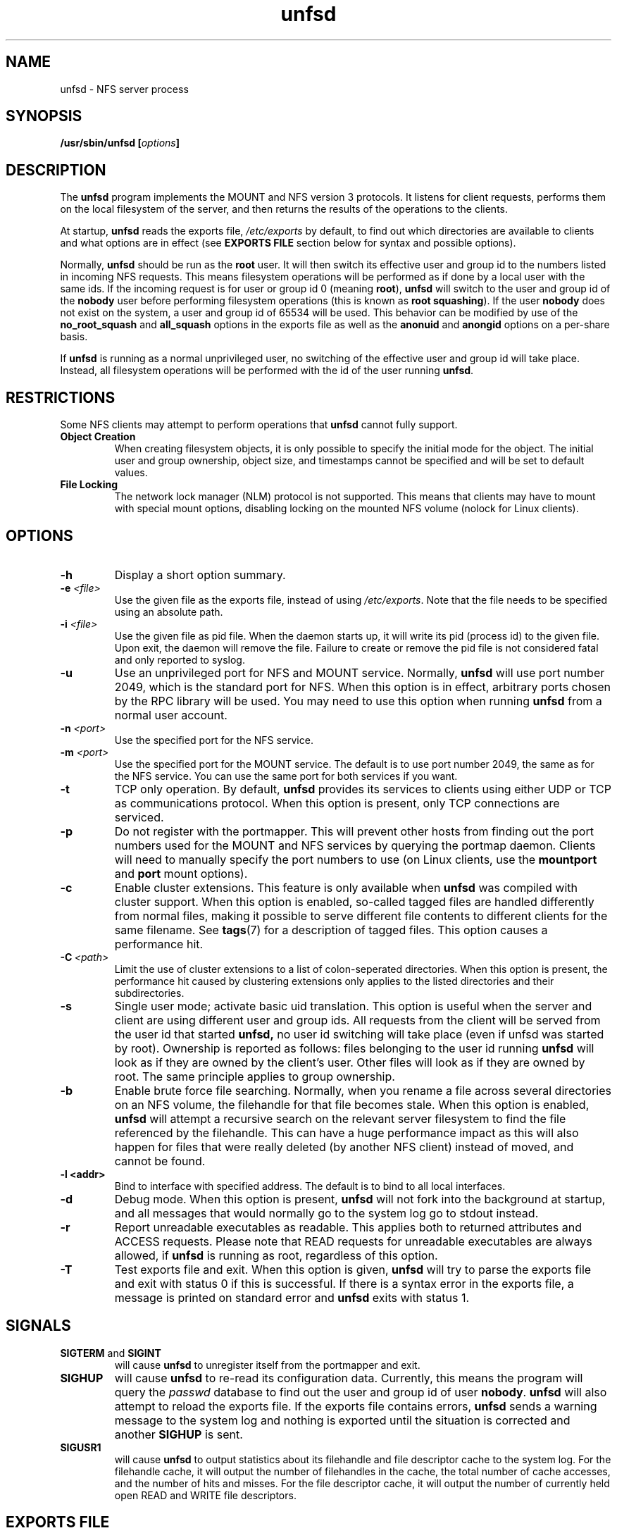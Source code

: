 .\"
.\" (C) 2004, Pascal Schmidt
.\"
.TH unfsd 8 "03 Sep 2007"
.SH NAME
unfsd \- NFS server process
.SH SYNOPSIS
.BI "/usr/sbin/unfsd [" options "]"
.SH DESCRIPTION
The
.B unfsd
program implements the MOUNT and NFS version 3 protocols. It listens for
client requests, performs them on the local filesystem of the server, and
then returns the results of the operations to the clients.
.P
At startup,
.B unfsd
reads the exports file,
.I /etc/exports
by default, to find out which directories are available to clients
and what options are in effect (see
.B EXPORTS FILE
section below for syntax and possible options).
.P
Normally, 
.B unfsd
should be run as the
.B root
user. It will then switch its effective
user and group id to the numbers listed in incoming NFS requests. This
means filesystem operations will be performed as if done by a local
user with the same ids. If the incoming request is for user or group
id 0 (meaning
.BR root "), " unfsd
will switch to the user and group id of the
.B nobody
user before performing filesystem operations (this is known as
.BR "root squashing" ")."
If the user
.B nobody
does not exist on the system, a user and group id of 65534 will be used.
This behavior can be modified by use of the
.B no_root_squash
and
.B all_squash
options in the exports file as well as the
.B anonuid
and
.B anongid
options on a per-share basis.
.P
If
.B unfsd
is running as a normal unprivileged user, no switching of the effective
user and group id will take place. Instead, all filesystem operations
will be performed with the id of the user running
.BR unfsd .
.SH RESTRICTIONS
Some NFS clients may attempt to perform operations that
.B unfsd
cannot fully support.
.TP
.B "Object Creation"
When creating filesystem objects, it is only possible to specify the
initial mode for the object. The initial user and group ownership,
object size, and timestamps cannot be specified and will be set to
default values.
.TP
.B "File Locking"
The network lock manager (NLM) protocol is not supported. This means that
clients may have to mount with special mount options, disabling locking
on the mounted NFS volume (nolock for Linux clients).
.SH OPTIONS
.TP
.B \-h
Display a short option summary.
.TP
.BI "\-e " "\<file\>"
Use the given file as the exports file, instead of using
.IR /etc/exports .
Note that the file needs to be specified using an absolute path.
.TP
.BI "\-i " "\<file\>"
Use the given file as pid file. When the daemon starts up, it will
write its pid (process id) to the given file. Upon exit, the daemon
will remove the file. Failure to create or remove the pid file is
not considered fatal and only reported to syslog.
.TP
.B \-u
Use an unprivileged port for NFS and MOUNT service. Normally,
.B unfsd
will use port number 2049, which is the standard port for NFS.
When this option is in effect, arbitrary ports chosen by the RPC library
will be used. You may need to use this option when running
.B unfsd
from a normal user account.
.TP
.BI "\-n " "\<port\>"
Use the specified port for the NFS service.
.TP
.BI "\-m " "\<port\>"
Use the specified port for the MOUNT service. The default is to
use port number 2049, the same as for the NFS service. You can use
the same port for both services if you want.
.TP
.B \-t
TCP only operation. By default,
.B unfsd
provides its services to clients using either UDP or TCP as communications
protocol. When this option is present, only TCP connections are
serviced.
.TP
.B \-p
Do not register with the portmapper. This will prevent other hosts from
finding out the port numbers used for the MOUNT and NFS services by
querying the portmap daemon. Clients
will need to manually specify the port numbers to use (on Linux clients,
use the
.BR mountport " and " port
mount options).
.TP
.B \-c
Enable cluster extensions. This feature is only available when
.B unfsd
was compiled with cluster support. When this option is enabled, so-called
tagged files are handled differently from normal files, making it possible
to serve different file contents to different clients for the same filename.
See
.BR tags (7)
for a description of tagged files. This option causes a performance hit.
.TP
.BI "\-C" "\ <path>"
Limit the use of cluster extensions to a list of colon-seperated
directories. When this option is present, the performance hit caused by
clustering extensions only applies to the listed directories and their
subdirectories.
.TP
.B \-s 
Single user mode; activate basic uid translation. This option is
useful when the server and client are using different user and group
ids. All requests from the client will be served from the user id that started 
.B unfsd, 
no user id switching will take place (even if unfsd was started by
root).
Ownership is reported as follows: files belonging to the user id 
running
.B unfsd
will look as if they are owned by the client's user. Other files will
look as if they are owned by root. The same principle applies to
group ownership.
.TP
.B \-b
Enable brute force file searching. Normally, when you rename a file
across several directories on an NFS volume, the filehandle for that
file becomes stale. When this option is enabled,
.B unfsd
will attempt a recursive search on the relevant server filesystem to
find the file referenced by the filehandle. This can have a huge
performance impact as this will also happen for files that were
really deleted (by another NFS client) instead of moved, and cannot be found.
.TP
.B \-l <addr>
Bind to interface with specified address. The default is to bind to
all local interfaces. 
.TP
.B \-d
Debug mode. When this option is present,
.B unfsd
will not fork into the background at startup, and all messages that
would normally go to the system log go to stdout instead.
.TP
.B \-r
Report unreadable executables as readable. This applies both to
returned attributes and ACCESS requests. Please note that READ
requests for unreadable executables are always allowed, if 
.B unfsd 
is running as root, regardless of this option.
.TP
.B \-T
Test exports file and exit. When this option is given,
.B unfsd
will try to parse the exports file and exit with status 0 if this
is successful. If there is a syntax error in the exports file,
a message is printed on standard error and
.B unfsd
exits with status 1.
.SH SIGNALS
.TP
.BR "SIGTERM " "and " SIGINT
will cause
.B unfsd
to unregister itself from the portmapper and exit.
.TP
.B SIGHUP
will cause
.B unfsd
to re-read its configuration data. Currently, this means the program
will query the
.I passwd
database to find out the user and group id of user
.BR nobody .
.B unfsd
will also attempt to reload the exports file. If the exports file
contains errors,
.B unfsd
sends a warning message to the system log and nothing is exported until
the situation is corrected and another
.B SIGHUP
is sent.
.TP
.B SIGUSR1
will cause
.B unfsd
to output statistics about its filehandle and file descriptor cache
to the system log. For the filehandle cache, it will output the number
of filehandles in the cache, the total number of cache accesses, and the
number of hits and misses. For the file descriptor cache, it will output
the number of currently held open READ and WRITE file descriptors.
.SH "EXPORTS FILE"
The exports file,
.I /etc/exports
by default, determines which directories on the server can be accessed
from NFS clients. An example:

.nf
# sample NFS exports file
/home            trusted(rw,no_root_squash) (ro)
"/with spaces"   weirdo
/usr             1.2.3.4(rw) 192.168.2.0/24(ro,all_squash)
/home/foo        bar(rw) 10.0.0.0/255.0.0.0(root_squash)
/home/joe        joes_pc(anonuid=1100,anongid=1100,rw,all_squash)
.fi

Comments start with a # character and cause the rest of the line to be
ignored. Extremely long exports can be split across multiple lines by
escaping the intermediate newlines with a backslash character.
.P
Each line starts with a directory that is to be exported. If
the directory name contains whitespace, it must be enclosed in double
quotes. To the right of the directory name, a list of client
specifications can be given. If this list is missing, the directory
is exported to everyone, using default options
.RB ( ro " and " root_squash ")."
.P
If the directory name contains symbolic links, they are expanded. This
means that you have to force
.B unfsd
to reload the exports file if the symlinks happen to change.
.P
Clients can be specified using either a hostname, an IP address, or
an IP network. Networks can be given by specifying the number of leading 1
bits in the netmask or by giving the full netmask. If the hostname is
empty, the directory is exported to everyone.
.P
Options can follow a client specification and have to be enclosed
in parenthesis, with the opening paren directly following the client
name or address. If no options are given,
.B ro
and
.B root_squash
are enabled by default. The following options are supported by
.BR unfsd :
.TP
.B root_squash
Enable root squashing, mapping all NFS request done with a user id of
0 to the user id of the
.B nobody
user. This option is enabled by default.
.TP
.B no_root_squash
Disable root squashing. When this option is present, NFS requests done
with a user id of 0 will be done as the
.B root
user of the server, effectively disabling all permissions checks.
.TP
.B all_squash
Squash all users. When this option is present, all NFS requests will
be done as the
.B nobody
user of the server.
.TP
.B no_all_squash
Don't squash all users. This option is enabled by default.
.TP
.B rw
Allow read and write access on the exported directory. When this option
is present, clients are allowed to modify files and directories on
the server.
.TP
.B ro
Allow only read access on the exported directory. When this option
is present, clients are not allowed to modify files and directories
on the server. This option is enabled by default.
.TP
.B anonuid/anongid
Sets the uid and gid for anonymous mounts for this share - by default the
uid for nobody will be used, but using these options you can change this
on a per-share basis.
.TP
.B secure
Allow only mount requests coming from a source port below 1024. Using
these ports requires super-user privileges on many operating systems.
This option is enabled by default.
.TP
.B insecure
Allow mount requests coming from any source port.
.TP
.B removable
Consider this directory to be on a removable medium. When this option
is present,
.B unfsd
will not keep files open across multiple read or write requests. This
allows unmounting of the underlying filesystem on the server at any time.
Also, 
.B unfsd
will not require that the exported path exists at startup or mount
time. If the path does not exist, an empty directory will be presented
to the client. This is useful for exporting mount points handled by
autofs. 
.TP
.B fixed
Consider this directory to be on a fixed medium. This options is enabled
by default and allows
.B unfsd
to keep files open between multiple read or write requests.
.TP
.B password=<password>
To be able to mount this export, the specified password is
required. The password needs be given in the mount request,
as in "mount yourhost:@password:gazonk/tmp /mnt". One time passwords
are also supported. When using passwords, the file handles
will include a hash of the password. This means that 
.B if you change the password, all clients will need to remount this export. 
See the file "doc/passwords.txt" in the source for more information.
.PP
If options not present on this list are encountered by
.BR unfsd ,
they are silently ignored.
.SH BUGS
There are a few possible race conditions with other processes on the
server. They can happen if
.B unfsd
is performing an operation on a filesystem object while another
process is simultaneously first (a) removing the object and then (b)
creating a new object of the same name. If this happens,
.B unfsd
will attempt to perform the operation on the wrong, new object.
The time window in which this can happen is small.
.PP
When a client does a CREATE EXCLUSIVE procedure call,
.B unfsd
stores the verifier data in the mtime and atime attributes of the
created file. Malicious processes on the server could manipulate
those attributes, breaking the semantics of the exclusive create
operation. A process attempting to do so would need to be able
to see the NFS network traffic.
.PP
unfsd always uses the "nohide" semantics, which means that clients
will see all file systems mounted below the exported path. However,
some NFS clients do not cope well with this situation as, for
instance, it is then possible for two files in the one apparent
filesystem to have the same inode number. To avoid this, make sure
that the client mounts each exported file system. 
.SH FILES
.TP 20
.I /etc/exports
Default exports file.
.SH AUTHOR
Pascal Schmidt
.SH "SEE ALSO"
.BR tags (7)

